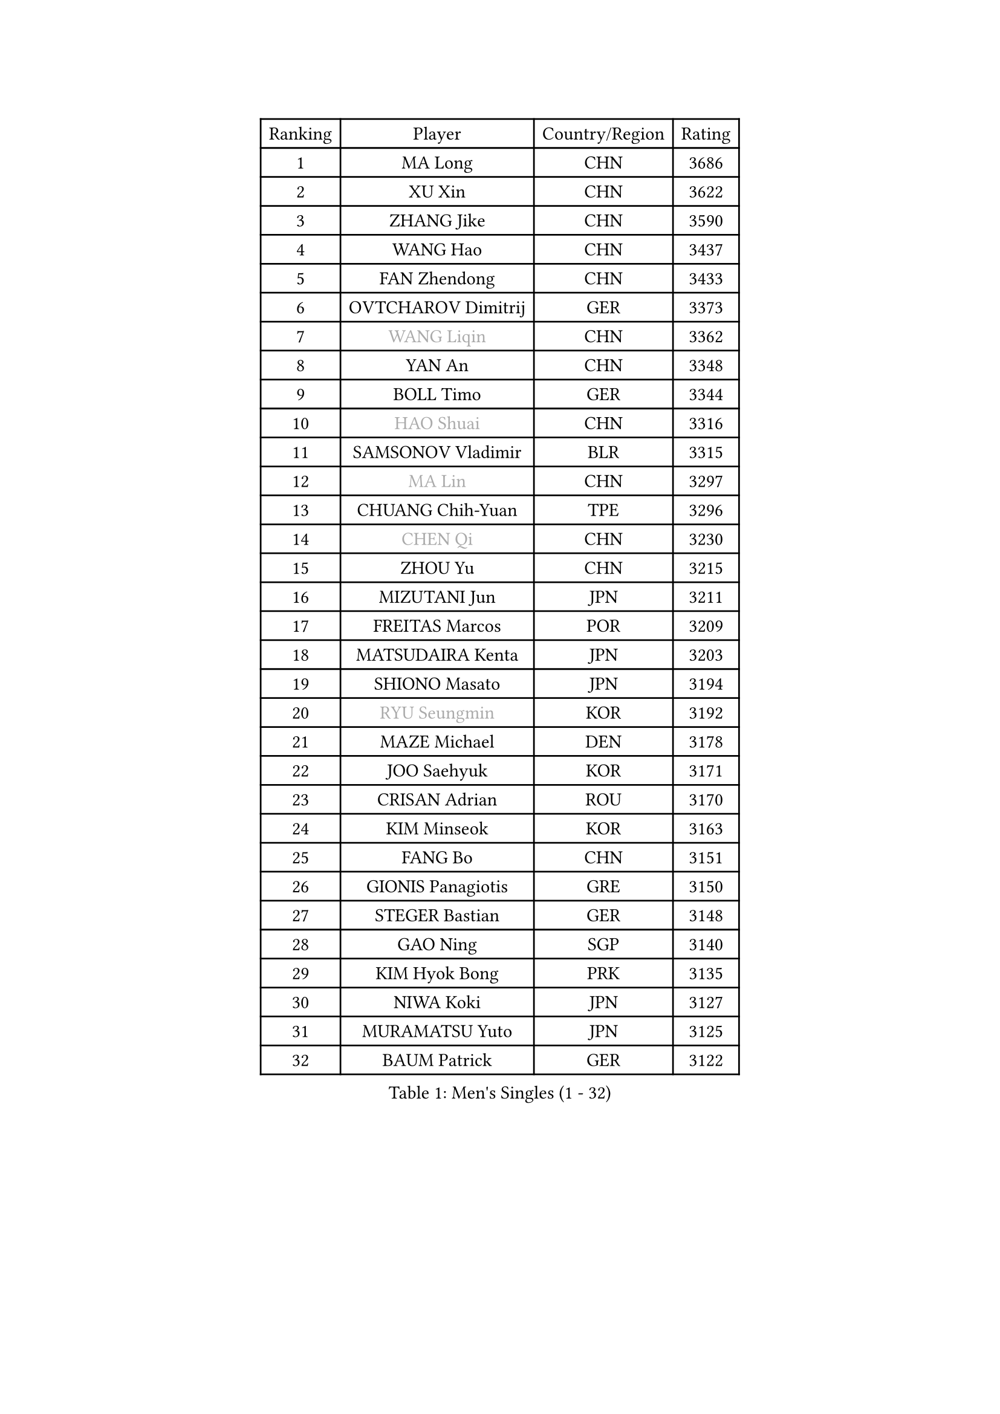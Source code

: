 
#set text(font: ("Courier New", "NSimSun"))
#figure(
  caption: "Men's Singles (1 - 32)",
    table(
      columns: 4,
      [Ranking], [Player], [Country/Region], [Rating],
      [1], [MA Long], [CHN], [3686],
      [2], [XU Xin], [CHN], [3622],
      [3], [ZHANG Jike], [CHN], [3590],
      [4], [WANG Hao], [CHN], [3437],
      [5], [FAN Zhendong], [CHN], [3433],
      [6], [OVTCHAROV Dimitrij], [GER], [3373],
      [7], [#text(gray, "WANG Liqin")], [CHN], [3362],
      [8], [YAN An], [CHN], [3348],
      [9], [BOLL Timo], [GER], [3344],
      [10], [#text(gray, "HAO Shuai")], [CHN], [3316],
      [11], [SAMSONOV Vladimir], [BLR], [3315],
      [12], [#text(gray, "MA Lin")], [CHN], [3297],
      [13], [CHUANG Chih-Yuan], [TPE], [3296],
      [14], [#text(gray, "CHEN Qi")], [CHN], [3230],
      [15], [ZHOU Yu], [CHN], [3215],
      [16], [MIZUTANI Jun], [JPN], [3211],
      [17], [FREITAS Marcos], [POR], [3209],
      [18], [MATSUDAIRA Kenta], [JPN], [3203],
      [19], [SHIONO Masato], [JPN], [3194],
      [20], [#text(gray, "RYU Seungmin")], [KOR], [3192],
      [21], [MAZE Michael], [DEN], [3178],
      [22], [JOO Saehyuk], [KOR], [3171],
      [23], [CRISAN Adrian], [ROU], [3170],
      [24], [KIM Minseok], [KOR], [3163],
      [25], [FANG Bo], [CHN], [3151],
      [26], [GIONIS Panagiotis], [GRE], [3150],
      [27], [STEGER Bastian], [GER], [3148],
      [28], [GAO Ning], [SGP], [3140],
      [29], [KIM Hyok Bong], [PRK], [3135],
      [30], [NIWA Koki], [JPN], [3127],
      [31], [MURAMATSU Yuto], [JPN], [3125],
      [32], [BAUM Patrick], [GER], [3122],
    )
  )#pagebreak()

#set text(font: ("Courier New", "NSimSun"))
#figure(
  caption: "Men's Singles (33 - 64)",
    table(
      columns: 4,
      [Ranking], [Player], [Country/Region], [Rating],
      [33], [CHO Eonrae], [KOR], [3119],
      [34], [TANG Peng], [HKG], [3105],
      [35], [PITCHFORD Liam], [ENG], [3094],
      [36], [TAN Ruiwu], [CRO], [3092],
      [37], [OH Sangeun], [KOR], [3081],
      [38], [WONG Chun Ting], [HKG], [3081],
      [39], [CHEN Chien-An], [TPE], [3074],
      [40], [LIU Yi], [CHN], [3073],
      [41], [ZHAN Jian], [SGP], [3071],
      [42], [YOSHIDA Kaii], [JPN], [3063],
      [43], [LEE Jungwoo], [KOR], [3062],
      [44], [LIANG Jingkun], [CHN], [3060],
      [45], [JEOUNG Youngsik], [KOR], [3047],
      [46], [FEGERL Stefan], [AUT], [3040],
      [47], [LUNDQVIST Jens], [SWE], [3039],
      [48], [TOKIC Bojan], [SLO], [3037],
      [49], [FRANZISKA Patrick], [GER], [3025],
      [50], [JEONG Sangeun], [KOR], [3023],
      [51], [SHIBAEV Alexander], [RUS], [3022],
      [52], [KISHIKAWA Seiya], [JPN], [3020],
      [53], [#text(gray, "SUSS Christian")], [GER], [3018],
      [54], [GACINA Andrej], [CRO], [3015],
      [55], [CHAN Kazuhiro], [JPN], [3009],
      [56], [MENGEL Steffen], [GER], [2996],
      [57], [LI Ahmet], [TUR], [2996],
      [58], [LIN Gaoyuan], [CHN], [2995],
      [59], [KIM Junghoon], [KOR], [2995],
      [60], [WANG Yang], [SVK], [2994],
      [61], [ALAMIYAN Noshad], [IRI], [2992],
      [62], [TAKAKIWA Taku], [JPN], [2990],
      [63], [HABESOHN Daniel], [AUT], [2988],
      [64], [HE Zhiwen], [ESP], [2984],
    )
  )#pagebreak()

#set text(font: ("Courier New", "NSimSun"))
#figure(
  caption: "Men's Singles (65 - 96)",
    table(
      columns: 4,
      [Ranking], [Player], [Country/Region], [Rating],
      [65], [LEE Sang Su], [KOR], [2977],
      [66], [FILUS Ruwen], [GER], [2977],
      [67], [SHANG Kun], [CHN], [2976],
      [68], [CHEN Weixing], [AUT], [2975],
      [69], [OYA Hidetoshi], [JPN], [2972],
      [70], [KREANGA Kalinikos], [GRE], [2971],
      [71], [WANG Zengyi], [POL], [2970],
      [72], [WANG Eugene], [CAN], [2970],
      [73], [PERSSON Jorgen], [SWE], [2969],
      [74], [SKACHKOV Kirill], [RUS], [2968],
      [75], [MONTEIRO Joao], [POR], [2966],
      [76], [GERELL Par], [SWE], [2960],
      [77], [LEUNG Chu Yan], [HKG], [2960],
      [78], [GARDOS Robert], [AUT], [2958],
      [79], [APOLONIA Tiago], [POR], [2953],
      [80], [LEBESSON Emmanuel], [FRA], [2952],
      [81], [ACHANTA Sharath Kamal], [IND], [2951],
      [82], [YANG Zi], [SGP], [2951],
      [83], [LIVENTSOV Alexey], [RUS], [2951],
      [84], [MATSUDAIRA Kenji], [JPN], [2949],
      [85], [PROKOPCOV Dmitrij], [CZE], [2927],
      [86], [SCHLAGER Werner], [AUT], [2919],
      [87], [PAK Sin Hyok], [PRK], [2919],
      [88], [SALIFOU Abdel-Kader], [FRA], [2918],
      [89], [YOSHIMURA Maharu], [JPN], [2916],
      [90], [SMIRNOV Alexey], [RUS], [2914],
      [91], [PLATONOV Pavel], [BLR], [2910],
      [92], [#text(gray, "SVENSSON Robert")], [SWE], [2909],
      [93], [ROBINOT Quentin], [FRA], [2901],
      [94], [SAIVE Jean-Michel], [BEL], [2901],
      [95], [KIM Donghyun], [KOR], [2892],
      [96], [MACHADO Carlos], [ESP], [2891],
    )
  )#pagebreak()

#set text(font: ("Courier New", "NSimSun"))
#figure(
  caption: "Men's Singles (97 - 128)",
    table(
      columns: 4,
      [Ranking], [Player], [Country/Region], [Rating],
      [97], [KOLAREK Tomislav], [CRO], [2890],
      [98], [GAUZY Simon], [FRA], [2890],
      [99], [KANG Dongsoo], [KOR], [2887],
      [100], [KONECNY Tomas], [CZE], [2882],
      [101], [MORIZONO Masataka], [JPN], [2882],
      [102], [#text(gray, "YIN Hang")], [CHN], [2881],
      [103], [ELOI Damien], [FRA], [2881],
      [104], [PAPAGEORGIOU Konstantinos], [GRE], [2881],
      [105], [VANG Bora], [TUR], [2880],
      [106], [KEINATH Thomas], [SVK], [2879],
      [107], [UEDA Jin], [JPN], [2877],
      [108], [JIANG Tianyi], [HKG], [2875],
      [109], [ASSAR Omar], [EGY], [2874],
      [110], [TSUBOI Gustavo], [BRA], [2872],
      [111], [AKERSTROM Fabian], [SWE], [2872],
      [112], [CHIU Chung Hei], [HKG], [2871],
      [113], [SEO Hyundeok], [KOR], [2870],
      [114], [KOSOWSKI Jakub], [POL], [2870],
      [115], [KARAKASEVIC Aleksandar], [SRB], [2868],
      [116], [JAKAB Janos], [HUN], [2868],
      [117], [CHTCHETININE Evgueni], [BLR], [2861],
      [118], [PISTEJ Lubomir], [SVK], [2860],
      [119], [KARLSSON Kristian], [SWE], [2858],
      [120], [YOSHIDA Masaki], [JPN], [2856],
      [121], [GORAK Daniel], [POL], [2856],
      [122], [KOU Lei], [UKR], [2855],
      [123], [SIRUCEK Pavel], [CZE], [2852],
      [124], [LI Hu], [SGP], [2843],
      [125], [DIDUKH Oleksandr], [UKR], [2842],
      [126], [VLASOV Grigory], [RUS], [2842],
      [127], [LIN Ju], [DOM], [2839],
      [128], [GROTH Jonathan], [DEN], [2839],
    )
  )